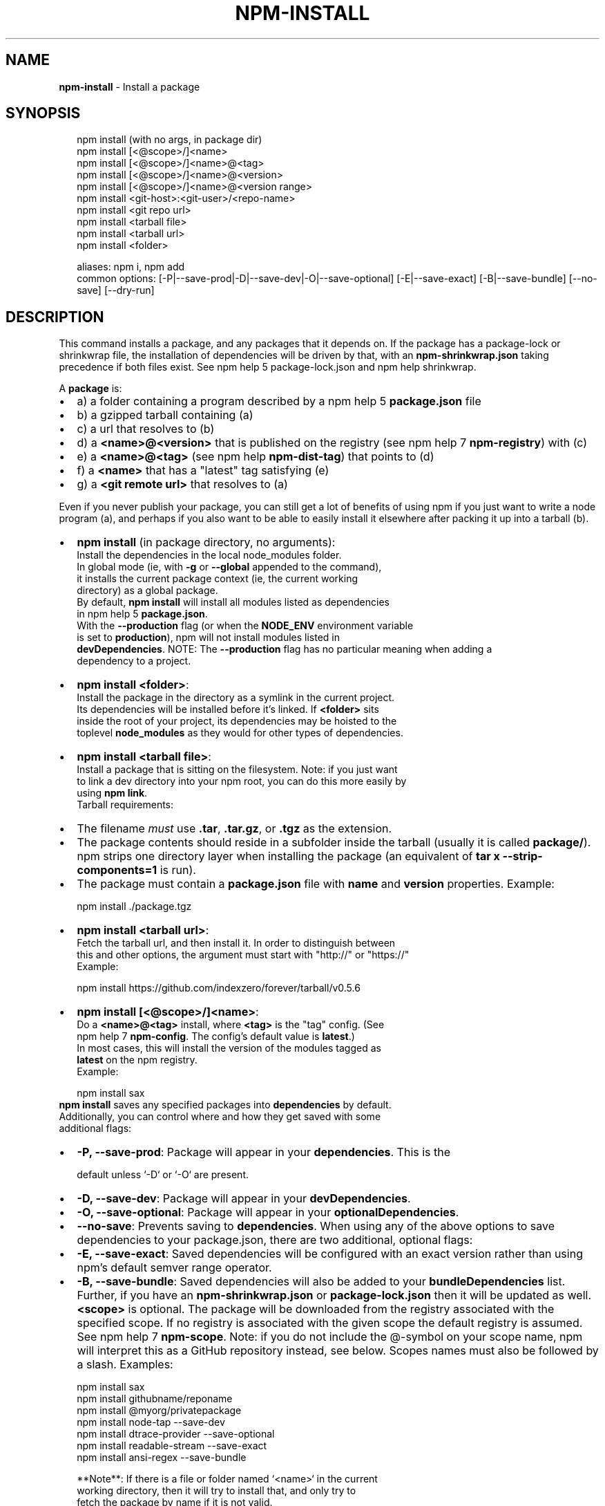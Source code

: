 .TH "NPM\-INSTALL" "1" "July 2019" "" ""
.SH "NAME"
\fBnpm-install\fR \- Install a package
.SH SYNOPSIS
.P
.RS 2
.nf
npm install (with no args, in package dir)
npm install [<@scope>/]<name>
npm install [<@scope>/]<name>@<tag>
npm install [<@scope>/]<name>@<version>
npm install [<@scope>/]<name>@<version range>
npm install <git\-host>:<git\-user>/<repo\-name>
npm install <git repo url>
npm install <tarball file>
npm install <tarball url>
npm install <folder>

aliases: npm i, npm add
common options: [\-P|\-\-save\-prod|\-D|\-\-save\-dev|\-O|\-\-save\-optional] [\-E|\-\-save\-exact] [\-B|\-\-save\-bundle] [\-\-no\-save] [\-\-dry\-run]
.fi
.RE
.SH DESCRIPTION
.P
This command installs a package, and any packages that it depends on\. If the
package has a package\-lock or shrinkwrap file, the installation of dependencies
will be driven by that, with an \fBnpm\-shrinkwrap\.json\fP taking precedence if both
files exist\. See npm help 5 package\-lock\.json and npm help shrinkwrap\.
.P
A \fBpackage\fP is:
.RS 0
.IP \(bu 2
a) a folder containing a program described by a npm help 5 \fBpackage\.json\fP file
.IP \(bu 2
b) a gzipped tarball containing (a)
.IP \(bu 2
c) a url that resolves to (b)
.IP \(bu 2
d) a \fB<name>@<version>\fP that is published on the registry (see npm help 7 \fBnpm\-registry\fP) with (c)
.IP \(bu 2
e) a \fB<name>@<tag>\fP (see npm help \fBnpm\-dist\-tag\fP) that points to (d)
.IP \(bu 2
f) a \fB<name>\fP that has a "latest" tag satisfying (e)
.IP \(bu 2
g) a \fB<git remote url>\fP that resolves to (a)

.RE
.P
Even if you never publish your package, you can still get a lot of
benefits of using npm if you just want to write a node program (a), and
perhaps if you also want to be able to easily install it elsewhere
after packing it up into a tarball (b)\.
.RS 0
.IP \(bu 2
\fBnpm install\fP (in package directory, no arguments):
  Install the dependencies in the local node_modules folder\.
  In global mode (ie, with \fB\-g\fP or \fB\-\-global\fP appended to the command),
  it installs the current package context (ie, the current working
  directory) as a global package\.
  By default, \fBnpm install\fP will install all modules listed as dependencies
  in npm help 5 \fBpackage\.json\fP\|\.
  With the \fB\-\-production\fP flag (or when the \fBNODE_ENV\fP environment variable
  is set to \fBproduction\fP), npm will not install modules listed in
  \fBdevDependencies\fP\|\.
.QP
NOTE: The \fB\-\-production\fP flag has no particular meaning when adding a
  dependency to a project\.

.
.IP \(bu 2
\fBnpm install <folder>\fP:
  Install the package in the directory as a symlink in the current project\.
  Its dependencies will be installed before it's linked\. If \fB<folder>\fP sits
  inside the root of your project, its dependencies may be hoisted to the
  toplevel \fBnode_modules\fP as they would for other types of dependencies\.
.IP \(bu 2
\fBnpm install <tarball file>\fP:
  Install a package that is sitting on the filesystem\.  Note: if you just want
  to link a dev directory into your npm root, you can do this more easily by
  using \fBnpm link\fP\|\.
  Tarball requirements:
.RS 0
.IP \(bu 2
The filename \fImust\fR use \fB\|\.tar\fP, \fB\|\.tar\.gz\fP, or \fB\|\.tgz\fP as
the extension\.
.IP \(bu 2
The package contents should reside in a subfolder inside the tarball (usually it is called \fBpackage/\fP)\. npm strips one directory layer when installing the package (an equivalent of \fBtar x \-\-strip\-components=1\fP is run)\.
.IP \(bu 2
The package must contain a \fBpackage\.json\fP file with \fBname\fP and \fBversion\fP properties\.
Example:
.P
.RS 2
.nf
npm install \./package\.tgz
.fi
.RE

.RE
.IP \(bu 2
\fBnpm install <tarball url>\fP:
  Fetch the tarball url, and then install it\.  In order to distinguish between
  this and other options, the argument must start with "http://" or "https://"
  Example:
.P
.RS 2
.nf
    npm install https://github\.com/indexzero/forever/tarball/v0\.5\.6
.fi
.RE
.IP \(bu 2
\fBnpm install [<@scope>/]<name>\fP:
  Do a \fB<name>@<tag>\fP install, where \fB<tag>\fP is the "tag" config\. (See
  npm help 7 \fBnpm\-config\fP\|\. The config's default value is \fBlatest\fP\|\.)
  In most cases, this will install the version of the modules tagged as
  \fBlatest\fP on the npm registry\.
  Example:
.P
.RS 2
.nf
    npm install sax
.fi
.RE
  \fBnpm install\fP saves any specified packages into \fBdependencies\fP by default\.
  Additionally, you can control where and how they get saved with some
  additional flags:
.RS 0
.IP \(bu 2
\fB\-P, \-\-save\-prod\fP: Package will appear in your \fBdependencies\fP\|\. This is the
.P
.RS 2
.nf
               default unless `\-D` or `\-O` are present\.
.fi
.RE
.IP \(bu 2
\fB\-D, \-\-save\-dev\fP: Package will appear in your \fBdevDependencies\fP\|\.
.IP \(bu 2
\fB\-O, \-\-save\-optional\fP: Package will appear in your \fBoptionalDependencies\fP\|\.
.IP \(bu 2
\fB\-\-no\-save\fP: Prevents saving to \fBdependencies\fP\|\.
When using any of the above options to save dependencies to your
package\.json, there are two additional, optional flags:
.IP \(bu 2
\fB\-E, \-\-save\-exact\fP: Saved dependencies will be configured with an
exact version rather than using npm's default semver range
operator\.
.IP \(bu 2
\fB\-B, \-\-save\-bundle\fP: Saved dependencies will also be added to your \fBbundleDependencies\fP list\.
Further, if you have an \fBnpm\-shrinkwrap\.json\fP or \fBpackage\-lock\.json\fP then it
will be updated as well\.
\fB<scope>\fP is optional\. The package will be downloaded from the registry
associated with the specified scope\. If no registry is associated with
the given scope the default registry is assumed\. See npm help 7 \fBnpm\-scope\fP\|\.
Note: if you do not include the @\-symbol on your scope name, npm will
interpret this as a GitHub repository instead, see below\. Scopes names
must also be followed by a slash\.
Examples:
.P
.RS 2
.nf
npm install sax
npm install githubname/reponame
npm install @myorg/privatepackage
npm install node\-tap \-\-save\-dev
npm install dtrace\-provider \-\-save\-optional
npm install readable\-stream \-\-save\-exact
npm install ansi\-regex \-\-save\-bundle
.fi
.RE

.RE

.RE
.P
.RS 2
.nf
**Note**: If there is a file or folder named `<name>` in the current
working directory, then it will try to install that, and only try to
fetch the package by name if it is not valid\.
.fi
.RE
.RS 0
.IP \(bu 2
\fBnpm install [<@scope>/]<name>@<tag>\fP:
  Install the version of the package that is referenced by the specified tag\.
  If the tag does not exist in the registry data for that package, then this
  will fail\.
  Example:
.P
.RS 2
.nf
    npm install sax@latest
    npm install @myorg/mypackage@latest
.fi
.RE
.IP \(bu 2
\fBnpm install [<@scope>/]<name>@<version>\fP:
  Install the specified version of the package\.  This will fail if the
  version has not been published to the registry\.
  Example:
.P
.RS 2
.nf
    npm install sax@0\.1\.1
    npm install @myorg/privatepackage@1\.5\.0
.fi
.RE
.IP \(bu 2
\fBnpm install [<@scope>/]<name>@<version range>\fP:
  Install a version of the package matching the specified version range\.  This
  will follow the same rules for resolving dependencies described in npm help 5 \fBpackage\.json\fP\|\.
  Note that most version ranges must be put in quotes so that your shell will
  treat it as a single argument\.
  Example:
.P
.RS 2
.nf
    npm install sax@">=0\.1\.0 <0\.2\.0"
    npm install @myorg/privatepackage@">=0\.1\.0 <0\.2\.0"
.fi
.RE
.IP \(bu 2
\fBnpm install <git remote url>\fP:
  Installs the package from the hosted git provider, cloning it with \fBgit\fP\|\.
  For a full git remote url, only that URL will be attempted\.
.P
.RS 2
.nf
    <protocol>://[<user>[:<password>]@]<hostname>[:<port>][:][/]<path>[#<commit\-ish> | #semver:<semver>]
.fi
.RE
  \fB<protocol>\fP is one of \fBgit\fP, \fBgit+ssh\fP, \fBgit+http\fP, \fBgit+https\fP, or
  \fBgit+file\fP\|\.
  If \fB#<commit\-ish>\fP is provided, it will be used to clone exactly that
  commit\. If the commit\-ish has the format \fB#semver:<semver>\fP, \fB<semver>\fP can
  be any valid semver range or exact version, and npm will look for any tags
  or refs matching that range in the remote repository, much as it would for a
  registry dependency\. If neither \fB#<commit\-ish>\fP or \fB#semver:<semver>\fP is
  specified, then the default branch of the repository is used\.
  If the repository makes use of submodules, those submodules will be cloned
  as well\.
  If the package being installed contains a \fBprepare\fP script, its
  \fBdependencies\fP and \fBdevDependencies\fP will be installed, and the prepare
  script will be run, before the package is packaged and installed\.
  The following git environment variables are recognized by npm and will be
  added to the environment when running git:
.RS 0
.IP \(bu 2
\fBGIT_ASKPASS\fP
.IP \(bu 2
\fBGIT_EXEC_PATH\fP
.IP \(bu 2
\fBGIT_PROXY_COMMAND\fP
.IP \(bu 2
\fBGIT_SSH\fP
.IP \(bu 2
\fBGIT_SSH_COMMAND\fP
.IP \(bu 2
\fBGIT_SSL_CAINFO\fP
.IP \(bu 2
\fBGIT_SSL_NO_VERIFY\fP
See the git man page for details\.
Examples:
.P
.RS 2
.nf
npm install git+ssh://git@github\.com:npm/cli\.git#v1\.0\.27
npm install git+ssh://git@github\.com:npm/cli#semver:^5\.0
npm install git+https://isaacs@github\.com/npm/cli\.git
npm install git://github\.com/npm/cli\.git#v1\.0\.27
GIT_SSH_COMMAND='ssh \-i ~/\.ssh/custom_ident' npm install git+ssh://git@github\.com:npm/cli\.git
.fi
.RE

.RE
.IP \(bu 2
\fBnpm install <githubname>/<githubrepo>[#<commit\-ish>]\fP:
.IP \(bu 2
\fBnpm install github:<githubname>/<githubrepo>[#<commit\-ish>]\fP:
  Install the package at \fBhttps://github\.com/githubname/githubrepo\fP by
  attempting to clone it using \fBgit\fP\|\.
  If \fB#<commit\-ish>\fP is provided, it will be used to clone exactly that
  commit\. If the commit\-ish has the format \fB#semver:<semver>\fP, \fB<semver>\fP can
  be any valid semver range or exact version, and npm will look for any tags
  or refs matching that range in the remote repository, much as it would for a
  registry dependency\. If neither \fB#<commit\-ish>\fP or \fB#semver:<semver>\fP is
  specified, then \fBmaster\fP is used\.
  As with regular git dependencies, \fBdependencies\fP and \fBdevDependencies\fP will
  be installed if the package has a \fBprepare\fP script, before the package is
  done installing\.
  Examples:
.P
.RS 2
.nf
    npm install mygithubuser/myproject
    npm install github:mygithubuser/myproject
.fi
.RE
.IP \(bu 2
\fBnpm install gist:[<githubname>/]<gistID>[#<commit\-ish>|#semver:<semver>]\fP:
  Install the package at \fBhttps://gist\.github\.com/gistID\fP by attempting to
  clone it using \fBgit\fP\|\. The GitHub username associated with the gist is
  optional and will not be saved in \fBpackage\.json\fP\|\.
  As with regular git dependencies, \fBdependencies\fP and \fBdevDependencies\fP will
  be installed if the package has a \fBprepare\fP script, before the package is
  done installing\.
  Example:
.P
.RS 2
.nf
    npm install gist:101a11beef
.fi
.RE
.IP \(bu 2
\fBnpm install bitbucket:<bitbucketname>/<bitbucketrepo>[#<commit\-ish>]\fP:
  Install the package at \fBhttps://bitbucket\.org/bitbucketname/bitbucketrepo\fP
  by attempting to clone it using \fBgit\fP\|\.
  If \fB#<commit\-ish>\fP is provided, it will be used to clone exactly that
  commit\. If the commit\-ish has the format \fB#semver:<semver>\fP, \fB<semver>\fP can
  be any valid semver range or exact version, and npm will look for any tags
  or refs matching that range in the remote repository, much as it would for a
  registry dependency\. If neither \fB#<commit\-ish>\fP or \fB#semver:<semver>\fP is
  specified, then \fBmaster\fP is used\.
  As with regular git dependencies, \fBdependencies\fP and \fBdevDependencies\fP will
  be installed if the package has a \fBprepare\fP script, before the package is
  done installing\.
  Example:
.P
.RS 2
.nf
    npm install bitbucket:mybitbucketuser/myproject
.fi
.RE
.IP \(bu 2
\fBnpm install gitlab:<gitlabname>/<gitlabrepo>[#<commit\-ish>]\fP:
  Install the package at \fBhttps://gitlab\.com/gitlabname/gitlabrepo\fP
  by attempting to clone it using \fBgit\fP\|\.
  If \fB#<commit\-ish>\fP is provided, it will be used to clone exactly that
  commit\. If the commit\-ish has the format \fB#semver:<semver>\fP, \fB<semver>\fP can
  be any valid semver range or exact version, and npm will look for any tags
  or refs matching that range in the remote repository, much as it would for a
  registry dependency\. If neither \fB#<commit\-ish>\fP or \fB#semver:<semver>\fP is
  specified, then \fBmaster\fP is used\.
  As with regular git dependencies, \fBdependencies\fP and \fBdevDependencies\fP will
  be installed if the package has a \fBprepare\fP script, before the package is
  done installing\.
  Example:
.P
.RS 2
.nf
    npm install gitlab:mygitlabuser/myproject
    npm install gitlab:myusr/myproj#semver:^5\.0
.fi
.RE

.RE
.P
You may combine multiple arguments, and even multiple types of arguments\.
For example:
.P
.RS 2
.nf
npm install sax@">=0\.1\.0 <0\.2\.0" bench supervisor
.fi
.RE
.P
The \fB\-\-tag\fP argument will apply to all of the specified install targets\. If a
tag with the given name exists, the tagged version is preferred over newer
versions\.
.P
The \fB\-\-dry\-run\fP argument will report in the usual way what the install would
have done without actually installing anything\.
.P
The \fB\-\-package\-lock\-only\fP argument will only update the \fBpackage\-lock\.json\fP,
instead of checking \fBnode_modules\fP and downloading dependencies\.
.P
The \fB\-f\fP or \fB\-\-force\fP argument will force npm to fetch remote resources even if a
local copy exists on disk\.
.P
.RS 2
.nf
npm install sax \-\-force
.fi
.RE
.P
The \fB\-g\fP or \fB\-\-global\fP argument will cause npm to install the package globally
rather than locally\.  See npm help 5 \fBnpm\-folders\fP\|\.
.P
The \fB\-\-global\-style\fP argument will cause npm to install the package into
your local \fBnode_modules\fP folder with the same layout it uses with the
global \fBnode_modules\fP folder\. Only your direct dependencies will show in
\fBnode_modules\fP and everything they depend on will be flattened in their
\fBnode_modules\fP folders\. This obviously will eliminate some deduping\.
.P
The \fB\-\-ignore\-scripts\fP argument will cause npm to not execute any
scripts defined in the package\.json\. See npm help 7 \fBnpm\-scripts\fP\|\.
.P
The \fB\-\-legacy\-bundling\fP argument will cause npm to install the package such
that versions of npm prior to 1\.4, such as the one included with node 0\.8,
can install the package\. This eliminates all automatic deduping\.
.P
The \fB\-\-link\fP argument will cause npm to link global installs into the
local space in some cases\.
.P
The \fB\-\-no\-bin\-links\fP argument will prevent npm from creating symlinks for
any binaries the package might contain\.
.P
The \fB\-\-no\-optional\fP argument will prevent optional dependencies from
being installed\.
.P
The \fB\-\-no\-shrinkwrap\fP argument, which will ignore an available
package lock or shrinkwrap file and use the package\.json instead\.
.P
The \fB\-\-no\-package\-lock\fP argument will prevent npm from creating a
\fBpackage\-lock\.json\fP file\.  When running with package\-lock's disabled npm
will not automatically prune your node modules when installing\.
.P
The \fB\-\-nodedir=/path/to/node/source\fP argument will allow npm to find the
node source code so that npm can compile native modules\.
.P
The \fB\-\-only={prod[uction]|dev[elopment]}\fP argument will cause either only
\fBdevDependencies\fP or only non\-\fBdevDependencies\fP to be installed regardless of the \fBNODE_ENV\fP\|\.
.P
The \fB\-\-no\-audit\fP argument can be used to disable sending of audit reports to
the configured registries\.  See npm help \fBnpm\-audit\fP for details on what is sent\.
.P
See npm help 7 \fBnpm\-config\fP\|\.  Many of the configuration params have some
effect on installation, since that's most of what npm does\.
.SH ALGORITHM
.P
To install a package, npm uses the following algorithm:
.P
.RS 2
.nf
load the existing node_modules tree from disk
clone the tree
fetch the package\.json and assorted metadata and add it to the clone
walk the clone and add any missing dependencies
  dependencies will be added as close to the top as is possible
  without breaking any other modules
compare the original tree with the cloned tree and make a list of
actions to take to convert one to the other
execute all of the actions, deepest first
  kinds of actions are install, update, remove and move
.fi
.RE
.P
For this \fBpackage{dep}\fP structure: \fBA{B,C}, B{C}, C{D}\fP,
this algorithm produces:
.P
.RS 2
.nf
A
+\-\- B
+\-\- C
+\-\- D
.fi
.RE
.P
That is, the dependency from B to C is satisfied by the fact that A
already caused C to be installed at a higher level\. D is still installed
at the top level because nothing conflicts with it\.
.P
For \fBA{B,C}, B{C,D@1}, C{D@2}\fP, this algorithm produces:
.P
.RS 2
.nf
A
+\-\- B
+\-\- C
   `\-\- D@2
+\-\- D@1
.fi
.RE
.P
Because B's D@1 will be installed in the top level, C now has to install D@2
privately for itself\. This algorithm is deterministic, but different trees may
be produced if two dependencies are requested for installation in a different
order\.
.P
See npm help 5 folders for a more detailed description of the specific
folder structures that npm creates\.
.SS Limitations of npm's Install Algorithm
.P
npm will refuse to install any package with an identical name to the
current package\. This can be overridden with the \fB\-\-force\fP flag, but in
most cases can simply be addressed by changing the local package name\.
.P
There are some very rare and pathological edge\-cases where a cycle can
cause npm to try to install a never\-ending tree of packages\.  Here is
the simplest case:
.P
.RS 2
.nf
A \-> B \-> A' \-> B' \-> A \-> B \-> A' \-> B' \-> A \-> \.\.\.
.fi
.RE
.P
where \fBA\fP is some version of a package, and \fBA'\fP is a different version
of the same package\.  Because \fBB\fP depends on a different version of \fBA\fP
than the one that is already in the tree, it must install a separate
copy\.  The same is true of \fBA'\fP, which must install \fBB'\fP\|\.  Because \fBB'\fP
depends on the original version of \fBA\fP, which has been overridden, the
cycle falls into infinite regress\.
.P
To avoid this situation, npm flat\-out refuses to install any
\fBname@version\fP that is already present anywhere in the tree of package
folder ancestors\.  A more correct, but more complex, solution would be
to symlink the existing version into the new location\.  If this ever
affects a real use\-case, it will be investigated\.
.SH SEE ALSO
.RS 0
.IP \(bu 2
npm help 5 folders
.IP \(bu 2
npm help update
.IP \(bu 2
npm help audit
.IP \(bu 2
npm help link
.IP \(bu 2
npm help rebuild
.IP \(bu 2
npm help 7 scripts
.IP \(bu 2
npm help build
.IP \(bu 2
npm help config
.IP \(bu 2
npm help 7 config
.IP \(bu 2
npm help 5 npmrc
.IP \(bu 2
npm help 7 registry
.IP \(bu 2
npm help dist\-tag
.IP \(bu 2
npm help uninstall
.IP \(bu 2
npm help shrinkwrap
.IP \(bu 2
npm help 5 package\.json

.RE

